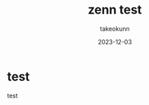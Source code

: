 :PROPERTIES:
:ID:       05F36D14-0EE6-42E1-9249-C0441DA19B49
:mtime:    20231203233026
:ctime:    20231203103958
:END:
#+TITLE: zenn test
#+AUTHOR: takeokunn
#+DESCRIPTION: description
#+DATE: 2023-12-03
#+GFM_TAGS: test
#+GFM_CUSTOM_FRONT_MATTER: :emoji 👍
#+GFM_CUSTOM_FRONT_MATTER: :type tech
#+GFM_CUSTOM_FRONT_MATTER: :published false
#+STARTUP: content
#+STARTUP: nohideblocks
* test
test
